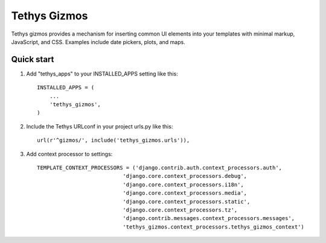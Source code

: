 =============
Tethys Gizmos
=============

Tethys gizmos provides a mechanism for inserting common UI elements into your templates with minimal markup,
JavaScript, and CSS. Examples include date pickers, plots, and maps.

Quick start
-----------

1. Add "tethys_apps" to your INSTALLED_APPS setting like this::

    INSTALLED_APPS = (
        ...
        'tethys_gizmos',
    )

2. Include the Tethys URLconf in your project urls.py like this::

    url(r'^gizmos/', include('tethys_gizmos.urls')),

3. Add context processor to settings::

    TEMPLATE_CONTEXT_PROCESSORS = ('django.contrib.auth.context_processors.auth',
                               'django.core.context_processors.debug',
                               'django.core.context_processors.i18n',
                               'django.core.context_processors.media',
                               'django.core.context_processors.static',
                               'django.core.context_processors.tz',
                               'django.contrib.messages.context_processors.messages',
                               'tethys_gizmos.context_processors.tethys_gizmos_context')
